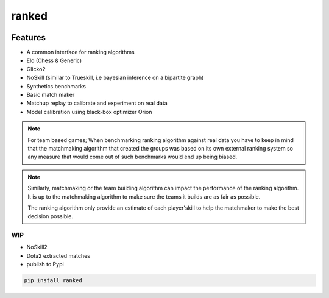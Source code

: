 ranked
======

|pypi| |py_versions| |license|
|rtfd| |codecov| |style| |tests|

.. |pypi| image:: https://img.shields.io/pypi/v/ranked.svg
    :target: https://pypi.python.org/pypi/ranked
    :alt: Current PyPi Version

.. |py_versions| image:: https://img.shields.io/pypi/pyversions/ranked.svg
    :target: https://pypi.python.org/pypi/ranked
    :alt: Supported Python Versions

.. |license| image:: https://img.shields.io/badge/License-BSD%203--Clause-blue.svg
    :target: https://opensource.org/licenses/BSD-3-Clause
    :alt: BSD 3-clause license

.. |rtfd| image:: https://readthedocs.org/projects/ranked/badge/?version=stable
    :target: https://orion.readthedocs.io/en/stable/?badge=stable
    :alt: Documentation Status

.. |codecov| image:: https://codecov.io/gh/Delaunay/ranked/branch/master/graph/badge.svg
    :target: https://codecov.io/gh/Delaunay/ranked
    :alt: Codecov Report

.. |style| image:: https://github.com/Delaunay/Ranked/actions/workflows/style.yml/badge.svg
    :target: https://github.com/Delaunay/Ranked/actions/workflows/style.yml
    :alt: Github actions tests

.. |tests| image:: https://github.com/Delaunay/Ranked/actions/workflows/test.yml/badge.svg
    :target: https://github.com/Delaunay/Ranked/actions/workflows/test.yml
    :alt: Github actions tests



Features
~~~~~~~~

* A common interface for ranking algorithms
* Elo (Chess & Generic)
* Glicko2
* NoSkill (similar to Trueskill, i.e bayesian inference on a bipartite graph)
* Synthetics benchmarks
* Basic match maker
* Matchup replay to calibrate and experiment on real data
* Model calibration using black-box optimizer Orion


.. note::

   For team based games; When benchmarking ranking algorithm against real data you have
   to keep in mind that the matchmaking algorithm that created the groups
   was based on its own external ranking system so any measure
   that would come out of such benchmarks would end up being biased.

.. note::

   Similarly, matchmaking or the team building algorithm can impact the performance
   of the ranking algorithm. It is up to the matchmaking algorithm to make sure
   the teams it builds are as fair as possible.

   The ranking algorithm only provide an estimate of each player'skill to help
   the matchmaker to make the best decision possible.


WIP
---

* NoSkill2
* Dota2 extracted matches
* publish to Pypi


.. code-block:: bash

   pip install ranked


.. image:: https://github.com/Delaunay/Ranked/blob/master/docs/_static/example.png?raw=true